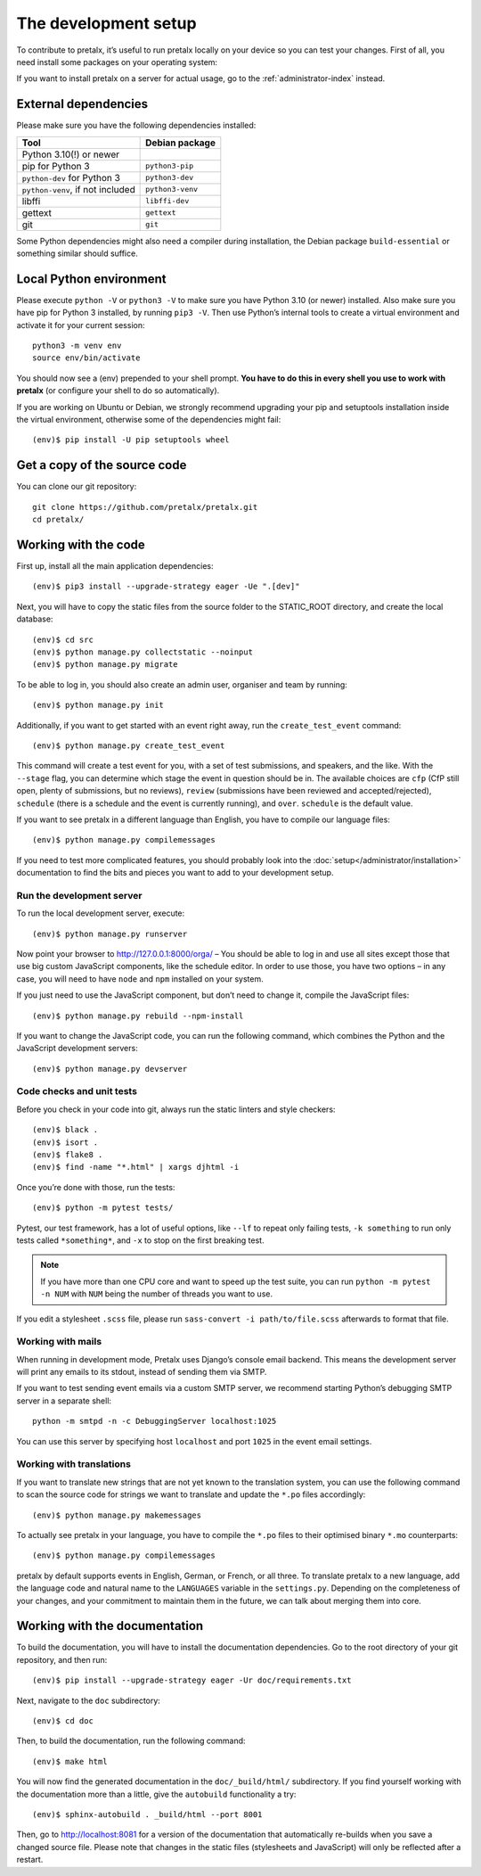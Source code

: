 .. _`devsetup`:

The development setup
=====================

To contribute to pretalx, it’s useful to run pretalx locally on your device so you can test your
changes. First of all, you need install some packages on your operating system:

If you want to install pretalx on a server for actual usage, go to the :ref:`administrator-index`
instead.

External dependencies
---------------------

Please make sure you have the following dependencies installed:

+----------------------------------+------------------+
| Tool                             | Debian package   |
+==================================+==================+
| Python 3.10(!) or newer          |                  |
+----------------------------------+------------------+
| pip for Python 3                 | ``python3-pip``  |
+----------------------------------+------------------+
| ``python-dev`` for Python 3      | ``python3-dev``  |
+----------------------------------+------------------+
| ``python-venv``, if not included | ``python3-venv`` |
+----------------------------------+------------------+
| libffi                           | ``libffi-dev``   |
+----------------------------------+------------------+
| gettext                          | ``gettext``      |
+----------------------------------+------------------+
| git                              | ``git``          |
+----------------------------------+------------------+

Some Python dependencies might also need a compiler during installation, the Debian package
``build-essential`` or something similar should suffice.


Local Python environment
------------------------

Please execute ``python -V`` or ``python3 -V`` to make sure you have Python 3.10
(or newer) installed. Also make sure you have pip for Python 3 installed, by
running ``pip3 -V``. Then use Python’s internal tools to create a virtual
environment and activate it for your current session::

    python3 -m venv env
    source env/bin/activate

You should now see a (env) prepended to your shell prompt. **You have to do
this in every shell you use to work with pretalx** (or configure your shell to
do so automatically).

If you are working on Ubuntu or Debian, we strongly recommend upgrading your pip and setuptools
installation inside the virtual environment, otherwise some of the dependencies might fail::

    (env)$ pip install -U pip setuptools wheel


Get a copy of the source code
-----------------------------
You can clone our git repository::

    git clone https://github.com/pretalx/pretalx.git
    cd pretalx/


Working with the code
---------------------

First up, install all the main application dependencies::

    (env)$ pip3 install --upgrade-strategy eager -Ue ".[dev]"

Next, you will have to copy the static files from the source folder to the
STATIC_ROOT directory, and create the local database::

    (env)$ cd src
    (env)$ python manage.py collectstatic --noinput
    (env)$ python manage.py migrate

To be able to log in, you should also create an admin user, organiser and team by running::

    (env)$ python manage.py init

Additionally, if you want to get started with an event right away, run the ``create_test_event`` command::

    (env)$ python manage.py create_test_event

This command will create a test event for you, with a set of test submissions,
and speakers, and the like.  With the ``--stage`` flag, you can determine which
stage the event in question should be in. The available choices are ``cfp``
(CfP still open, plenty of submissions, but no reviews), ``review``
(submissions have been reviewed and accepted/rejected), ``schedule`` (there is
a schedule and the event is currently running), and ``over``. ``schedule`` is
the default value.

If you want to see pretalx in a different language than English, you have to compile our language
files::

    (env)$ python manage.py compilemessages

If you need to test more complicated features, you should probably look into the
:doc:`setup</administrator/installation>` documentation to find the bits and pieces you
want to add to your development setup.

Run the development server
^^^^^^^^^^^^^^^^^^^^^^^^^^
To run the local development server, execute::

    (env)$ python manage.py runserver

Now point your browser to http://127.0.0.1:8000/orga/ – You should be able to log in and use
all sites except those that use big custom JavaScript components, like the schedule editor.
In order to use those, you have two options – in any case, you will need to have ``node`` and
``npm`` installed on your system.

If you just need to use the JavaScript component, but don’t need to change it,
compile the JavaScript files::

    (env)$ python manage.py rebuild --npm-install

If you want to change the JavaScript code, you can run the following command, which combines
the Python and the JavaScript development servers::

    (env)$ python manage.py devserver

.. _`checksandtests`:

Code checks and unit tests
^^^^^^^^^^^^^^^^^^^^^^^^^^
Before you check in your code into git, always run the static linters and style checkers::

    (env)$ black .
    (env)$ isort .
    (env)$ flake8 .
    (env)$ find -name "*.html" | xargs djhtml -i

Once you’re done with those, run the tests::

    (env)$ python -m pytest tests/

Pytest, our test framework, has a lot of useful options, like ``--lf`` to repeat only failing
tests, ``-k something`` to run only tests called ``*something*``, and ``-x`` to stop on the
first breaking test.

.. note:: If you have more than one CPU core and want to speed up the test suite, you can run
          ``python -m pytest -n NUM`` with ``NUM`` being the number of threads you want to use.

If you edit a stylesheet ``.scss`` file, please run ``sass-convert -i path/to/file.scss``
afterwards to format that file.

Working with mails
^^^^^^^^^^^^^^^^^^

When running in development mode, Pretalx uses Django’s console email backend.
This means the development server will print any emails to its stdout, instead
of sending them via SMTP.

If you want to test sending event emails via a custom SMTP server, we recommend
starting Python’s debugging SMTP server in a separate shell::

    python -m smtpd -n -c DebuggingServer localhost:1025

You can use this server by specifying host ``localhost`` and port ``1025`` in
the event email settings.

Working with translations
^^^^^^^^^^^^^^^^^^^^^^^^^
If you want to translate new strings that are not yet known to the translation system, you can use
the following command to scan the source code for strings we want to translate and update the
``*.po`` files accordingly::

    (env)$ python manage.py makemessages

To actually see pretalx in your language, you have to compile the ``*.po`` files to their optimised
binary ``*.mo`` counterparts::

    (env)$ python manage.py compilemessages

pretalx by default supports events in English, German, or French, or all three. To translate
pretalx to a new language, add the language code and natural name to the ``LANGUAGES`` variable in
the ``settings.py``. Depending on the completeness of your changes, and your commitment to maintain
them in the future, we can talk about merging them into core.


Working with the documentation
------------------------------

To build the documentation, you will have to install the documentation dependencies. Go to the root
directory of your git repository, and then run::

    (env)$ pip install --upgrade-strategy eager -Ur doc/requirements.txt

Next, navigate to the ``doc`` subdirectory::

    (env)$ cd doc

Then, to build the documentation, run the following command::

    (env)$ make html

You will now find the generated documentation in the ``doc/_build/html/`` subdirectory.
If you find yourself working with the documentation more than a little, give the ``autobuild``
functionality a try::

    (env)$ sphinx-autobuild . _build/html --port 8001

Then, go to http://localhost:8081 for a version of the documentation that
automatically re-builds when you save a changed source file.
Please note that changes in the static files (stylesheets and JavaScript) will only be reflected
after a restart.
